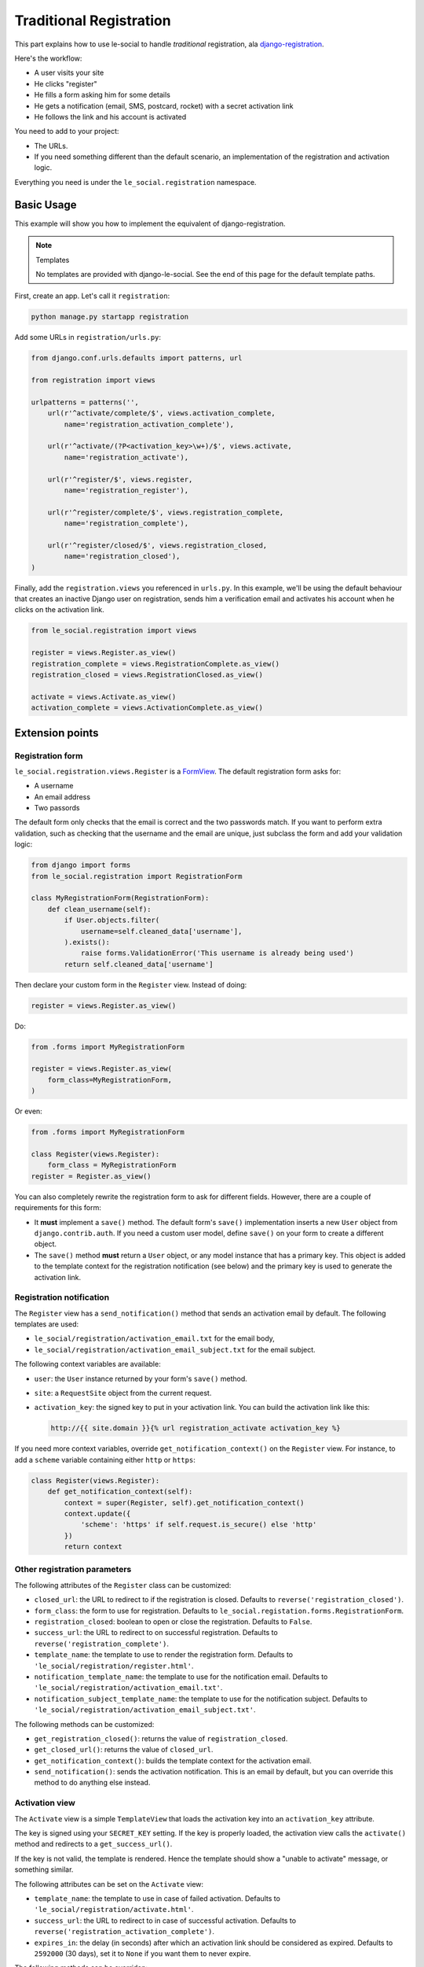 Traditional Registration
========================

This part explains how to use le-social to handle *traditional* registration,
ala `django-registration`_.

.. _django-registration: http://pypi.python.org/pypi/django-registration

Here's the workflow:

* A user visits your site
* He clicks "register"
* He fills a form asking him for some details
* He gets a notification (email, SMS, postcard, rocket) with a secret
  activation link
* He follows the link and his account is activated

You need to add to your project:

* The URLs.

* If you need something different than the default scenario, an
  implementation of the registration and activation logic.

Everything you need is under the ``le_social.registration`` namespace.

Basic Usage
-----------

This example will show you how to implement the equivalent of
django-registration.


.. note:: Templates

    No templates are provided with django-le-social. See the end of this page
    for the default template paths.

First, create an app. Let's call it ``registration``:

.. code-block:: bash

    python manage.py startapp registration

Add some URLs in ``registration/urls.py``:

.. code-block:: python

    from django.conf.urls.defaults import patterns, url

    from registration import views

    urlpatterns = patterns('',
        url(r'^activate/complete/$', views.activation_complete,
            name='registration_activation_complete'),

        url(r'^activate/(?P<activation_key>\w+)/$', views.activate,
            name='registration_activate'),

        url(r'^register/$', views.register,
            name='registration_register'),

        url(r'^register/complete/$', views.registration_complete,
            name='registration_complete'),

        url(r'^register/closed/$', views.registration_closed,
            name='registration_closed'),
    )


Finally, add the ``registration.views`` you referenced in ``urls.py``. In this
example, we'll be using the default behaviour that creates an inactive Django
user on registration, sends him a verification email and activates his account
when he clicks on the activation link.

.. code-block:: python

    from le_social.registration import views

    register = views.Register.as_view()
    registration_complete = views.RegistrationComplete.as_view()
    registration_closed = views.RegistrationClosed.as_view()

    activate = views.Activate.as_view()
    activation_complete = views.ActivationComplete.as_view()

Extension points
----------------

Registration form
`````````````````

``le_social.registration.views.Register`` is a `FormView`_. The default
registration form asks for:

* A username

* An email address

* Two passords

The default form only checks that the email is correct and the two passwords
match. If you want to perform extra validation, such as checking that the
username and the email are unique, just subclass the form and add your
validation logic:

.. _FormView: https://docs.djangoproject.com/en/dev/ref/class-based-views/#django.views.generic.edit.FormView

.. code-block:: python

    from django import forms
    from le_social.registration import RegistrationForm

    class MyRegistrationForm(RegistrationForm):
        def clean_username(self):
            if User.objects.filter(
                username=self.cleaned_data['username'],
            ).exists():
                raise forms.ValidationError('This username is already being used')
            return self.cleaned_data['username']

Then declare your custom form in the ``Register`` view. Instead of doing:

.. code-block:: python

    register = views.Register.as_view()

Do:

.. code-block:: python

    from .forms import MyRegistrationForm

    register = views.Register.as_view(
        form_class=MyRegistrationForm,
    )

Or even:

.. code-block:: python

    from .forms import MyRegistrationForm

    class Register(views.Register):
        form_class = MyRegistrationForm
    register = Register.as_view()

You can also completely rewrite the registration form to ask for different
fields. However, there are a couple of requirements for this form:

* It **must** implement a ``save()`` method. The default form's ``save()``
  implementation inserts a new ``User`` object from ``django.contrib.auth``.
  If you need a custom user model, define ``save()`` on your form to create a
  different object.

* The ``save()`` method **must** return a ``User`` object, or any model
  instance that has a primary key. This object is added to the template
  context for the registration notification (see below) and the primary key is
  used to generate the activation link.

Registration notification
`````````````````````````

The ``Register`` view has a ``send_notification()`` method that sends an
activation email by default. The following templates are used:

* ``le_social/registration/activation_email.txt`` for the email body,

* ``le_social/registration/activation_email_subject.txt`` for the email
  subject.

The following context variables are available:

* ``user``: the ``User`` instance returned by your form's ``save()`` method.

* ``site``: a ``RequestSite`` object from the current request.

* ``activation_key``: the signed key to put in your activation link. You can
  build the activation link like this:

  .. code-block:: jinja

      http://{{ site.domain }}{% url registration_activate activation_key %}

If you need more context variables, override ``get_notification_context()`` on
the ``Register`` view. For instance, to add a ``scheme`` variable containing
either ``http`` or ``https``:

.. code-block:: python

    class Register(views.Register):
        def get_notification_context(self):
            context = super(Register, self).get_notification_context()
            context.update({
                'scheme': 'https' if self.request.is_secure() else 'http'
            })
            return context

Other registration parameters
`````````````````````````````

The following attributes of the ``Register`` class can be customized:

* ``closed_url``: the URL to redirect to if the registration is closed.
  Defaults to ``reverse('registration_closed')``.

* ``form_class``: the form to use for registration. Defaults to
  ``le_social.registation.forms.RegistrationForm``.

* ``registration_closed``: boolean to open or close the registration. Defaults
  to ``False``.

* ``success_url``: the URL to redirect to on successful registration. Defaults
  to ``reverse('registration_complete')``.

* ``template_name``: the template to use to render the registration form.
  Defaults to ``'le_social/registration/register.html'``.

* ``notification_template_name``: the template to use for the notification
  email. Defaults to ``'le_social/registration/activation_email.txt'``.

* ``notification_subject_template_name``: the template to use for the
  notification subject. Defaults to
  ``'le_social/registration/activation_email_subject.txt'``.

The following methods can be customized:

* ``get_registration_closed()``: returns the value of ``registration_closed``.

* ``get_closed_url()``: returns the value of ``closed_url``.

* ``get_notification_context()``: builds the template context for the
  activation email.

* ``send_notification()``: sends the activation notification. This is an email
  by default, but you can override this method to do anything else instead.

Activation view
```````````````

The ``Activate`` view is a simple ``TemplateView`` that loads the activation
key into an ``activation_key`` attribute.

The key is signed using your ``SECRET_KEY`` setting. If the key is properly
loaded, the activation view calls the ``activate()`` method and redirects to a
``get_success_url()``.

If the key is not valid, the template is rendered. Hence the template should
show a "unable to activate" message, or something similar.

The following attributes can be set on the ``Activate`` view:

* ``template_name``: the template to use in case of failed activation.
  Defaults to ``'le_social/registration/activate.html'``.

* ``success_url``: the URL to redirect to in case of successful activation.
  Defaults to ``reverse('registration_activation_complete')``.

* ``expires_in``: the delay (in seconds) after which an activation link should
  be considered as expired. Defaults to ``2592000`` (30 days), set it to
  ``None`` if you want them to never expire.

The following methods can be overriden:

* ``get_expires_in()``: returns the content of ``expires_in`` by default.

* ``get_success_url()``: returns the content of ``success_url``.

* ``activate()``: sets the user's ``is_active`` attribute to ``True``. Override it if you have a custom user model.

Other registration views
------------------------

The other views are plain ``TemplateViews``, their templates are not provided
either. Here are the default paths, which you can alter using
``template_name``.

* ``RegistrationComplete``: renders
  ``le_social/registration/registration_complete.html``.

* ``RegistrationClosed``: renders
  ``le_social/registration/registration_closed.html``.

* ``ActivationComplete``: renders
  ``le_social/registration/activation_complete.html``.
